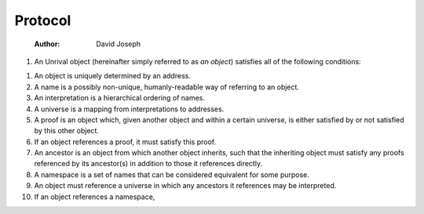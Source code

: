 ========
Protocol
========

    :Author: David Joseph

.. contents::

1) An Unrival object (hereinafter simply referred to as *an object*) satisfies all of the following conditions:

.. details::

    .. code:: elisp

        (message "Dummy code")

1) An object is uniquely determined by an address.

2) A name is a possibly non-unique, humanly-readable way of referring to an object.

3) An interpretation is a hierarchical ordering of names.

4) A universe is a mapping from interpretations to addresses.

5) A proof is an object which, given another object and within a certain universe, is either satisfied by or not satisfied by this other object.

6) If an object references a proof, it must satisfy this proof.

7) An ancestor is an object from which another object inherits, such that the inheriting object must satisfy any proofs referenced by its ancestor(s) in addition to those it references directly.

8) A namespace is a set of names that can be considered equivalent for some purpose.

9) An object must reference a universe in which any ancestors it references may be interpreted.

10) If an object references a namespace,
